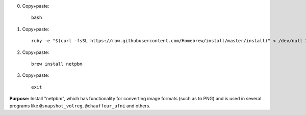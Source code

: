 
0. Copy+paste::

     bash

1. Copy+paste::

     ruby -e "$(curl -fsSL https://raw.githubusercontent.com/Homebrew/install/master/install)" < /dev/null 2> /dev/null

#. Copy+paste::

     brew install netpbm

#. Copy+paste::

     exit

**Purpose:** Install "netpbm", which has functionality for converting
image formats (such as to PNG) and is used in several programs like
``@snapshot_volreg``, ``@chauffeur_afni`` and others.
